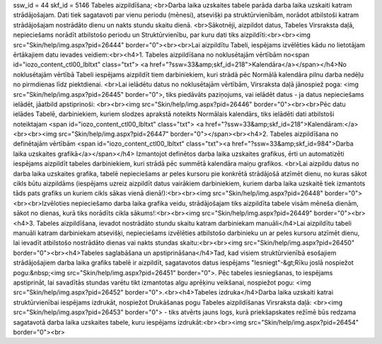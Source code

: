 ssw_id = 44skf_id = 5146Tabeles aizpildīšana;<br>Darba laika uzskaites tabele parāda darba laika uzskaiti katram strādājošajam. Dati tiek sagatavoti par vienu periodu (mēnesi), atsevišķi pa struktūrvienībām, norādot atbilstoši katram strādājošajam nostrādāto dienu un nakts stundu skaitu dienā. <br>Sākotnēji, aizpildot datus, Tabeles Virsraksta daļā, nepieciešams norādīt atbilstošo periodu un Struktūrvienību, par kuru dati tiks aizpildīti:<br><br><img src="Skin/help/img.aspx?pid=26444" border="0"><br><br>Lai aizpildītu Tabeli, iespējams izvēlēties kādu no lietotājam ērtākajiem datu ievades veidiem:<br><h4>1. Tabeles aizpildīšana no noklusētajām vērtībām no<span id="iozo_content_ctl00_lbltxt" class="txt"> <a href="?ssw=33&amp;skf_id=218">Kalendāra</a></span></h4>No noklusētajām vērtībā Tabeli iespējams aizpildīt tiem darbiniekiem, kuri strādā pēc Normālā kalendāra pilnu darba nedēļu no pirmdienas līdz piektdienai. <br>Lai ielādētu datus no noklusētajām vērtībām, Virsraksta daļā jānospiež poga: <img src="Skin/help/img.aspx?pid=26445" border="0">, tiks piedāvāts paziņojums, vai ielādēt datus - ja datus nepieciešams ielādēt, jāatbild apstiprinoši: <br><br><img src="Skin/help/img.aspx?pid=26446" border="0"><br><br>Pēc datu ielādes Tabelē, darbiniekiem, kuriem slodzes aprakstā noteikts Normālais kalendārs, tiks ielādēti dati atbilstoši noteiktajam <span id="iozo_content_ctl00_lbltxt" class="txt"> <a href="?ssw=33&amp;skf_id=218">Kalendāram:</a><br><br><img src="Skin/help/img.aspx?pid=26447" border="0"></span><br><h4>2. Tabeles aizpildīšana no definētajām vērtībām <span id="iozo_content_ctl00_lbltxt" class="txt"><a href="?ssw=33&amp;skf_id=984">Darba laika uzskaites grafikā</a></span></h4> Izmantojot definētos darba laika uzskaites grafikus, ērti un automatizēti iespējams aizpildīt tabeles darbiniekiem, kuri strādā pēc summētā kalendāra maiņu grafikos. <br>Lai aizpildu datus no darba laika uzskaites grafika, tabelē nepieciešams ar peles kursoru pie konkrētā strādājošā atzīmēt dienu, no kuras sākot cikls būtu aizpildāms (iespējams uzreiz aizpildīt datus vairākiem darbiniekiem, kuriem darba laika uzskaitē tiek izmantots tāds pats grafiks un kuriem cikls sākas vienā dienā!):<br><br><img src="Skin/help/img.aspx?pid=26448" border="0"><br><br>Izvēloties nepieciešamo darba laika grafika veidu, strādājošajam tiks aizpildīta tabele visām mēneša dienām, sākot no dienas, kurā tiks norādīts cikla sākums!:<br><br><img src="Skin/help/img.aspx?pid=26449" border="0"><br><h4>3. Tabeles aizpildīšana, ievadot nostrādāto stundu skaitu katram darbiniekam manuāli</h4>Lai aizpildītu tabeli manuāli katram darbiniekam atsevišķi, nepieciešams izvēlēties atbilstošo darbinieku un ar peles kursoru atzīmēt dienu, lai ievadīt atbilstošo nostrādāto dienas vai nakts stundas skaitu:<br><br><img src="Skin/help/img.aspx?pid=26450" border="0"><br><h4>Tabeles saglabāšana un apstiprināšana</h4>Tad, kad visiem struktūrvienībā esošajiem strādājošajiem darba laika grafiks tabelē ir aizpildīt, sagatavotos datus iespējams "Iesniegt"-&gt;Rīku joslā nospiežot pogu:&nbsp;<img src="Skin/help/img.aspx?pid=26451" border="0">. Pēc tabeles iesniegšanas, to iespējams apstiprināt, lai savadītās stundas varētu tikt izmantotas algu aprēķinu veikšanai, nospiežot pogu: <img src="Skin/help/img.aspx?pid=26452" border="0">.<br><h4>Tabeles izdruka</h4>Darba laika uzskaiti katrai struktūrvienībai iespējams izdrukāt, nospiežot Drukāšanas pogu Tabeles aizpildīšanas Virsraksta daļā: <br><img src="Skin/help/img.aspx?pid=26453" border="0"> - tiks atvērts jauns logs, kurā priekšapskates režīmē būs redzama sagatavotā darba laika uzskaites tabele, kuru iespējams izdrukāt:<br><br><img src="Skin/help/img.aspx?pid=26454" border="0"><br>